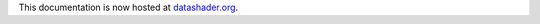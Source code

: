 This documentation is now hosted at `datashader.org`_.

.. _`datashader.org`: http://datashader.org
